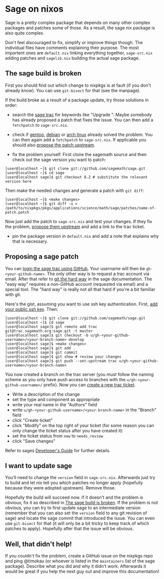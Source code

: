 * Sage on nixos

Sage is a pretty complex package that depends on many other complex
packages and patches some of those. As a result, the sage nix package is
also quite complex.

Don't feel discouraged to fix, simplify or improve things though. The
individual files have comments explaining their purpose. The most
importent ones are =default.nix= linking everything together,
=sage-src.nix= adding patches and =sagelib.nix= building the actual sage
package.

** The sage build is broken

First you should find out which change to nixpkgs is at fault (if you
don't already know). You can use =git-bisect= for that (see the
manpage).

If the build broke as a result of a package update, try those solutions
in order:

- search the [[https://trac.sagemath.org/][sage trac]] for keywords like
  "Upgrade ". Maybe somebody has already proposed a patch that fixes the
  issue. You can then add a =fetchpatch= to =sage-src.nix=.

- check if
  [[https://github.com/cschwan/sage-on-gentoo/tree/master/sci-mathematics/sage][gentoo]],
  [[https://salsa.debian.org/science-team/sagemath/tree/master/debian][debian]]
  or
  [[https://git.archlinux.org/svntogit/community.git/tree/trunk?h=packages/sagemath][arch
  linux]] already solved the problem. You can then again add a
  =fetchpatch= to =sage-src.nix=. If applicable you should also
  [[#proposing-a-sage-patch][propose the patch upstream]].

- fix the problem yourself. First clone the sagemath source and then
  check out the sage version you want to patch:

#+BEGIN_EXAMPLE
  [user@localhost ~]$ git clone git://github.com/sagemath/sage.git
  [user@localhost ~]$ cd sage
  [user@localhost sage]$ git checkout 8.2 # substitute the relevant version here
#+END_EXAMPLE

Then make the needed changes and generate a patch with =git diff=:

#+BEGIN_EXAMPLE
  [user@localhost ~]$ <make changes>
  [user@localhost ~]$ git diff -u > /path/to/nixpkgs/pkgs/applications/science/math/sage/patches/name-of-patch.patch
#+END_EXAMPLE

Now just add the patch to =sage-src.nix= and test your changes. If they
fix the problem, [[#proposing-a-sage-patch][propose them upstream]] and
add a link to the trac ticket.

- pin the package version in =default.nix= and add a note that explains
  why that is necessary.

** Proposing a sage patch

You can [[https://trac.sagemath.org/login][login the sage trac using
GitHub]]. Your username will then be =gh-<your-github-name>=. The only
other way is to request a trac account via email. After that refer to
[[http://doc.sagemath.org/html/en/developer/manual_git.html#chapter-manual-git][git
the hard way]] in the sage documentation. The "easy way" requires a
non-GitHub account (requested via email) and a special tool. The "hard
way" is really not all that hard if you're a bit familiar with git.

Here's the gist, assuming you want to use ssh key authentication. First,
[[https://trac.sagemath.org/prefs/sshkeys][add your public ssh key]].
Then:

#+BEGIN_EXAMPLE
  [user@localhost ~]$ git clone git://github.com/sagemath/sage.git
  [user@localhost ~]$ cd sage
  [user@localhost sage]$ git remote add trac git@trac.sagemath.org:sage.git -t master
  [user@localhost sage]$ git checkout -b u/gh-<your-github-username>/<your-branch-name> develop
  [user@localhost sage]$ <make changes>
  [user@localhost sage]$ git add .
  [user@localhost sage]$ git commit
  [user@localhost sage]$ git show # review your changes
  [user@localhost sage]$ git push --set-upstream trac u/gh-<your-github-username>/<your-branch-name>
#+END_EXAMPLE

You now created a branch on the trac server (you /must/ follow the
naming scheme as you only have push access to branches with the
=u/gh-<your-github-username>/= prefix). Now you can
[[https://trac.sagemath.org/newticket][create a new trac ticket]].

- Write a description of the change
- set the type and component as appropriate
- write your real name in the "Authors" field
- write =u/gh-<your-github-username>/<your-branch-name>= in the "Branch"
  field
- click "Create ticket"
- click "Modify" on the top right of your ticket (for some reason you
  can only change the ticket status after you have created it)
- set the ticket status from =new= to =needs_review=
- click "Save changes"

Refer to sages
[[http://doc.sagemath.org/html/en/developer/index.html][Developer's
Guide]] for further details.

** I want to update sage

You'll need to change the =version= field in =sage-src.nix=. Afterwards
just try to build and let nix tell you which patches no longer apply
(hopefully because they were adopted upstream). Remove those.

Hopefully the build will succeed now. If it doesn't and the problem is
obvious, fix it as described in [[#the-sage-build-is-broken][The sage
build is broken]]. If the problem is not obvious, you can try to first
update sage to an intermediate version (remember that you can also set
the =version= field to any git revision of sage) and locate the sage
commit that introduced the issue. You can even use =git-bisect= for that
(it will only be a bit tricky to keep track of which patches to apply).
Hopefully after that the issue will be obvious.

** Well, that didn't help!

If you couldn't fix the problem, create a GitHub issue on the nixpkgs
repo and ping @timokau (or whoever is listed in the =maintainers= list
of the sage package). Describe what you did and why it didn't work.
Afterwards it would be great if you help the next guy out and improve
this documentation!
